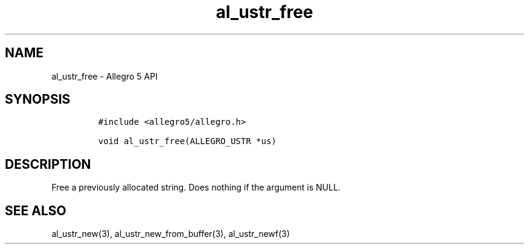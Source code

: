 .\" Automatically generated by Pandoc 3.1.3
.\"
.\" Define V font for inline verbatim, using C font in formats
.\" that render this, and otherwise B font.
.ie "\f[CB]x\f[]"x" \{\
. ftr V B
. ftr VI BI
. ftr VB B
. ftr VBI BI
.\}
.el \{\
. ftr V CR
. ftr VI CI
. ftr VB CB
. ftr VBI CBI
.\}
.TH "al_ustr_free" "3" "" "Allegro reference manual" ""
.hy
.SH NAME
.PP
al_ustr_free - Allegro 5 API
.SH SYNOPSIS
.IP
.nf
\f[C]
#include <allegro5/allegro.h>

void al_ustr_free(ALLEGRO_USTR *us)
\f[R]
.fi
.SH DESCRIPTION
.PP
Free a previously allocated string.
Does nothing if the argument is NULL.
.SH SEE ALSO
.PP
al_ustr_new(3), al_ustr_new_from_buffer(3), al_ustr_newf(3)
